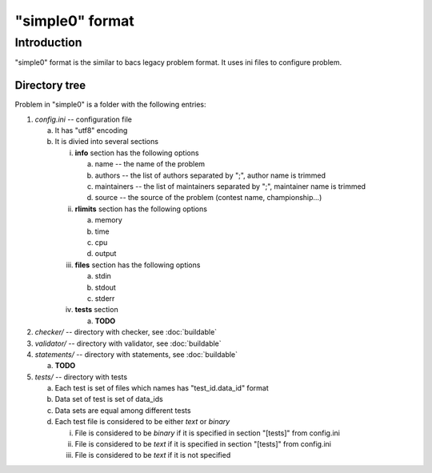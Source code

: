 "simple0" format
================

Introduction
------------

"simple0" format is the similar to bacs legacy problem format.
It uses ini files to configure problem.

Directory tree
**************

Problem in "simple0" is a folder with the following entries:

1. *config.ini* -- configuration file

   a. It has "utf8" encoding

   #. It is divied into several sections

      i. **info** section has the following options

         a. name -- the name of the problem
         #. authors -- the list of authors separated by ";", author name is trimmed
         #. maintainers -- the list of maintainers separated by ";", maintainer name is trimmed
         #. source -- the source of the problem (contest name, championship...)

      #. **rlimits** section has the following options

         a. memory
         #. time
         #. cpu
         #. output

      #. **files** section has the following options

         a. stdin
         #. stdout
         #. stderr

      #. **tests** section

         a. **TODO**

#. *checker/* -- directory with checker, see :doc:`buildable`
#. *validator/* -- directory with validator, see :doc:`buildable`
#. *statements/* -- directory with statements, see :doc:`buildable`

   a. **TODO**

#. *tests/* -- directory with tests

   a. Each test is set of files which names has "test_id.data_id" format
   #. Data set of test is set of data_ids
   #. Data sets are equal among different tests
   #. Each test file is considered to be either *text* or *binary*

      i. File is considered to be *binary* if it is specified in section "[tests]" from config.ini
      #. File is considered to be *text* if it is specified in section "[tests]" from config.ini
      #. File is considered to be *text* if it is not specified

